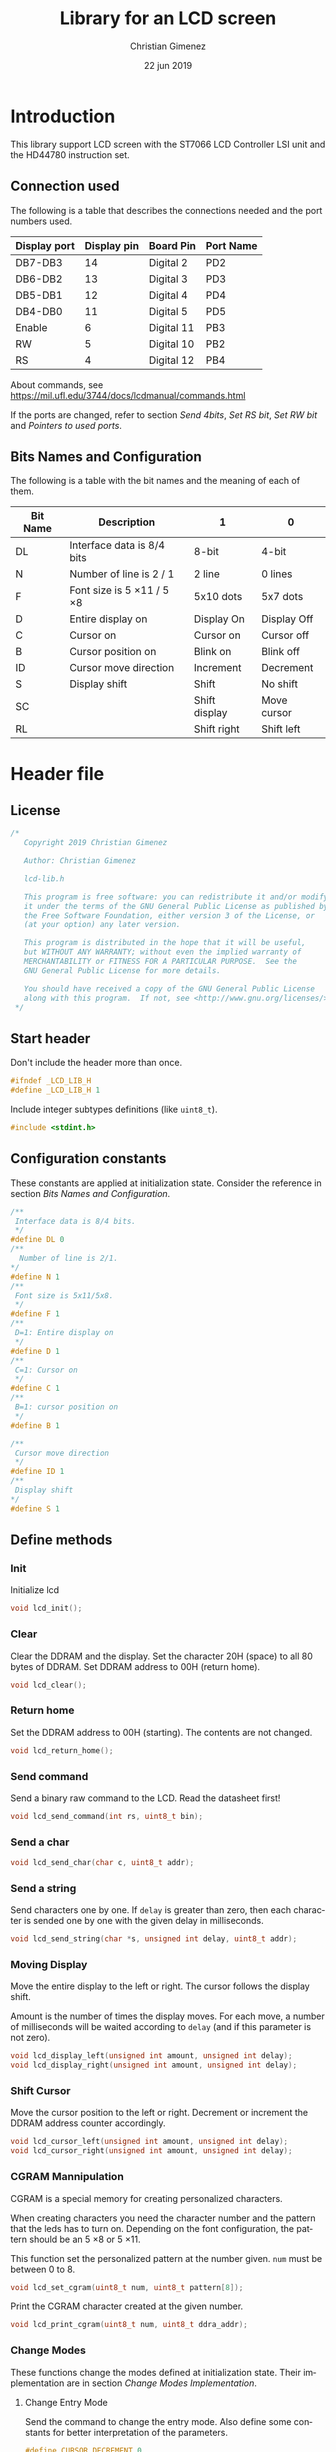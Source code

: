 
* Introduction
This library support LCD screen with the ST7066 LCD Controller LSI unit and the HD44780 instruction set.

** Connection used 
The following is a table that describes the connections needed and the port numbers used.

|--------------+-------------+------------+-----------|
| Display port | Display pin | Board Pin  | Port Name |
|--------------+-------------+------------+-----------|
| DB7-DB3      |          14 | Digital 2  | PD2       |
| DB6-DB2      |          13 | Digital 3  | PD3       |
| DB5-DB1      |          12 | Digital 4  | PD4       |
| DB4-DB0      |          11 | Digital 5  | PD5       |
|--------------+-------------+------------+-----------|
| Enable       |           6 | Digital 11 | PB3       |
| RW           |           5 | Digital 10 | PB2       |
| RS           |           4 | Digital 12 | PB4       |
|--------------+-------------+------------+-----------|

About commands, see https://mil.ufl.edu/3744/docs/lcdmanual/commands.html

If the ports are changed, refer to section [[*Send 4bits][Send 4bits]], [[*Set RS bit][Set RS bit]], [[*Set RW bit][Set RW bit]] and [[*Pointers to used ports][Pointers to used ports]].

** Bits Names and Configuration
The following is a table with the bit names and the meaning of each of them.

|----------+-----------------------------+---------------+-------------|
| Bit Name | Description                 | 1             | 0           |
|----------+-----------------------------+---------------+-------------|
| DL       | Interface data is 8/4 bits  | 8-bit         | 4-bit       |
| N        | Number of line is 2 / 1     | 2 line        | 0 lines     |
| F        | Font size is 5 \times 11 / 5 \times 8 | 5x10 dots     | 5x7 dots    |
| D        | Entire display on           | Display  On   | Display Off |
| C        | Cursor on                   | Cursor on     | Cursor off  |
| B        | Cursor position on          | Blink on      | Blink off   |
| ID       | Cursor move direction       | Increment     | Decrement   |
| S        | Display shift               | Shift         | No shift    |
| SC       |                             | Shift display | Move cursor |
| RL       |                             | Shift right   | Shift left  |
|----------+-----------------------------+---------------+-------------|


* Header file
:PROPERTIES:
:header-args: :comments no :padline yes :tangle lcd-lib.h
:END:

** License
#+BEGIN_SRC c
/* 
   Copyright 2019 Christian Gimenez
   
   Author: Christian Gimenez   

   lcd-lib.h
   
   This program is free software: you can redistribute it and/or modify
   it under the terms of the GNU General Public License as published by
   the Free Software Foundation, either version 3 of the License, or
   (at your option) any later version.
   
   This program is distributed in the hope that it will be useful,
   but WITHOUT ANY WARRANTY; without even the implied warranty of
   MERCHANTABILITY or FITNESS FOR A PARTICULAR PURPOSE.  See the
   GNU General Public License for more details.
   
   You should have received a copy of the GNU General Public License
   along with this program.  If not, see <http://www.gnu.org/licenses/>.
 */
#+END_SRC


** Start header
Don't include the header more than once.

#+BEGIN_SRC c
#ifndef _LCD_LIB_H
#define _LCD_LIB_H 1
#+END_SRC

Include integer subtypes definitions (like ~uint8_t~).

#+BEGIN_SRC c
#include <stdint.h>
#+END_SRC

** Configuration constants
These constants are applied at initialization state. Consider the reference in section [[*Bits Names and Configuration][Bits Names and Configuration]].

#+BEGIN_SRC c
/**
 Interface data is 8/4 bits.
 */
#define DL 0
/** 
  Number of line is 2/1.
*/
#define N 1
/**
 Font size is 5x11/5x8.
 */
#define F 1
/**
 D=1: Entire display on
 */
#define D 1
/**
 C=1: Cursor on
 */
#define C 1
/**
 B=1: cursor position on
 */
#define B 1

/**
 Cursor move direction
 */
#define ID 1
/**
 Display shift
*/
#define S 1
#+END_SRC

** Define methods
*** Init
Initialize lcd
#+BEGIN_SRC c
void lcd_init();
#+END_SRC

*** Clear
Clear the DDRAM and the display. Set the character 20H (space) to all 80 bytes of DDRAM. Set DDRAM address to 00H (return home).

#+BEGIN_SRC c
void lcd_clear();
#+END_SRC

*** Return home
Set the DDRAM address to 00H (starting). The contents are not changed.

#+BEGIN_SRC c
void lcd_return_home();
#+END_SRC

*** Use DDRAM Address :noexport:
Set the given DDRAM address as the current one. The address is a 7-bit number, thus it must be between 0 and 127 (although the DDRAM has 80 bytes).

#+BEGIN_SRC c :tangle no
void lcd_ddram_addr(uint8_t addr);
#+END_SRC

*** Send command
Send a binary raw command to the LCD. Read the datasheet first!

#+BEGIN_SRC c
void lcd_send_command(int rs, uint8_t bin);
#+END_SRC

*** Send a char

#+BEGIN_SRC c
void lcd_send_char(char c, uint8_t addr);
#+END_SRC

*** Send a string
Send characters one by one. If ~delay~ is greater than zero, then each character is sended one by one with the given delay in milliseconds.

#+BEGIN_SRC c
void lcd_send_string(char *s, unsigned int delay, uint8_t addr);
#+END_SRC

*** Moving Display
Move the entire display to the left or right. The cursor follows the display shift.

Amount is the number of times the display moves. For each move, a number of milliseconds will be waited according to ~delay~ (and if this parameter is not zero).

#+BEGIN_SRC c
void lcd_display_left(unsigned int amount, unsigned int delay);
void lcd_display_right(unsigned int amount, unsigned int delay);
#+END_SRC

*** Shift Cursor
Move the cursor position to the left or right. Decrement or increment the DDRAM address counter accordingly. 

#+BEGIN_SRC c
void lcd_cursor_left(unsigned int amount, unsigned int delay);
void lcd_cursor_right(unsigned int amount, unsigned int delay);
#+END_SRC

*** CGRAM Mannipulation
CGRAM is a special memory for creating personalized characters.

When creating characters you need the character number and the pattern that the leds has to turn on. Depending on the font configuration, the pattern should be an 5 \times 8 or 5 \times 11.

This function set the personalized pattern at the number given. ~num~ must be between 0 to 8.

#+BEGIN_SRC c
void lcd_set_cgram(uint8_t num, uint8_t pattern[8]);
#+END_SRC

Print the CGRAM character created at the given number.
#+BEGIN_SRC c
void lcd_print_cgram(uint8_t num, uint8_t ddra_addr);
#+END_SRC

*** Change Modes
These functions change the modes defined at initialization state. Their implementation are in section [[*Change Modes Implementation][Change Modes Implementation]].

**** Change Entry Mode
Send the command to change the entry mode. Also define some constants for better interpretation of the parameters.

#+BEGIN_SRC c
#define CURSOR_DECREMENT 0
#define CURSOR_INCREMENT 1
#define SHIFT_ENABLE 1
#define SHIFT_STATIC 0
void lcd_entry_mode(uint8_t cursor, uint8_t shift);
#+END_SRC

**** Change Display Mode
Change the cursor or blinking mode. Also, the entire display can be turned on or off.

#+BEGIN_SRC c
#define DISPLAY_ON 1
#define DISPLAY_OFF 0
#define CURSOR_ON 1
#define CURSOR_OFF 0
#define BLINK_ON 1
#define BLINK_OFF 0
void lcd_display_mode(uint8_t display, uint8_t cursor, uint8_t blink);
#+END_SRC

**** Change Function Set
Change the font or number of lines. Function set command also can change the interface bit, but in this case this is ignored in order to maintain the four bits.

#+BEGIN_SRC c
#define N_DOUBLE_LINES 1
#define N_SINGLE_LINE 0
#define FONT_LARGE 1
#define FONT_SMALL 0
void lcd_function_set(uint8_t lines, uint8_t font);
#+END_SRC

** End header

#+BEGIN_SRC c
#endif // _LCD_LIB_H
#+END_SRC


* Body file
:PROPERTIES:
:header-args: :comments no :padline yes :tangle lcd-lib.c
:END:

** License
#+BEGIN_SRC c
/* 
   Copyright 2019 Christian Gimenez
   
   Author: Christian Gimenez   

   lcd-lib.c
   
   This program is free software: you can redistribute it and/or modify
   it under the terms of the GNU General Public License as published by
   the Free Software Foundation, either version 3 of the License, or
   (at your option) any later version.
   
   This program is distributed in the hope that it will be useful,
   but WITHOUT ANY WARRANTY; without even the implied warranty of
   MERCHANTABILITY or FITNESS FOR A PARTICULAR PURPOSE.  See the
   GNU General Public License for more details.
   
   You should have received a copy of the GNU General Public License
   along with this program.  If not, see <http://www.gnu.org/licenses/>.
 */
#+END_SRC

** Include headers

Include the lcd-lib header.

#+BEGIN_SRC c
#include "lcd-lib.h"
#+END_SRC


Include the IO AVR header. This makes available some constants with the same name as ATmega ports and registers.

#+BEGIN_SRC c
#include <avr/io.h>
#+END_SRC

** Macros
The following define some constants as macros for ~set_data_bits~.

#+BEGIN_SRC c
#define DUPPER 1
#define DLOWER 0
#+END_SRC

** Pointers to used ports
The B and D ports are needed. The following creates pointers for setting the port input or output configuration and data.

First, for the B ports.

#+BEGIN_SRC c
volatile uint8_t *ddrb = (uint8_t*) (0x24);
volatile uint8_t *portb = (uint8_t*) (0x25);
#+END_SRC

Now, for the D ports.

#+BEGIN_SRC c
volatile uint8_t *pind = (uint8_t*) (0x29);
volatile uint8_t *ddrd = (uint8_t*) (0x2a);
volatile uint8_t *portd = (uint8_t*) (0x2b);
#+END_SRC

** Auxiliary functions
*** A simple function for reversing bits
This reverse bits.

0b0100 \to 0b0010

#+BEGIN_SRC c
unsigned char reverse(unsigned char b) {
   b = (b & 0xF0) >> 4 | (b & 0x0F) << 4;
   b = (b & 0xCC) >> 2 | (b & 0x33) << 2;
   b = (b & 0xAA) >> 1 | (b & 0x55) << 1;
   return b;
}
#+END_SRC

*** Set E bit
#+BEGIN_SRC c
void e_on(){
  *portb |= (1<<PB3);
} // e_on

void e_off(){
  *portb &= 0b11110111;
} // e_off
#+END_SRC

*** Set RS bit
This function turns on the port that connects to the RS display input. It uses the port according to the section [[*Connection used][Connection used]].

#+BEGIN_SRC c
  void rs_on(){
    ,*portb |= (1<<PB4);
  } // rs_on
#+END_SRC

This one turns off the port.

#+BEGIN_SRC c
  void rs_off(){
    ,*portb &= 0b11101111;
  } // rs_off
#+END_SRC

*** Set RW bit
According to the port assignment defined at section [[*Connection used][Connection used]], this function turns on the port.

#+BEGIN_SRC c
  void rw_on(){
    *portb |= (1<<PB2); // Set PB2
  } // rw_on
#+END_SRC

And this turns off the port.

#+BEGIN_SRC c
void rw_off(){
  *portb &= 0b11111011; // Erase PB2 bit
}
#+END_SRC

*** Set RW RS and E mode
Set the ports modes corresponding to RW, RS and E display bits to output.
#+BEGIN_SRC c
void set_ersrw_mode(){
  *ddrb |= (1<<DDB2) | (1<<DDB3) | (1<<DDB4);
}
#+END_SRC

*** Set 4 bits of data
This function send 4 bits of data. See [[*Connection used][Connection used]] section. If ~use_left~ is 1 then use the 4 left bits. 

#+BEGIN_SRC c
void set_data_bits(uint8_t bits, uint8_t use_left){
#+END_SRC

First, reverse the bits. After this instruction, the left 4 bits is at the right.

| /        | < |   |   | > | < |   |   | > |
|----------+---+---+---+---+---+---+---+---|
| bits     | 7 | 6 | 5 | 4 | 3 | 2 | 1 | 0 |
|----------+---+---+---+---+---+---+---+---|
| reversed | 0 | 1 | 2 | 3 | 4 | 5 | 6 | 7 |
|----------+---+---+---+---+---+---+---+---|

#+BEGIN_SRC c
uint8_t binr = reverse(bits);
#+END_SRC

Set the port D bits. D7-4 is assingned from PD2-5 so a displacement must be done according to which four bits is going to be used..

| /            | <   |     |     |     |     |     |     | >   |
|--------------+-----+-----+-----+-----+-----+-----+-----+-----|
| Ports        | PD7 | PD6 | PD5 | PD4 | PD3 | PD2 | PD1 | PD0 |
| Display pins |     |     | DB4 | DB5 | DB6 | DB7 |     |     |
|--------------+-----+-----+-----+-----+-----+-----+-----+-----|
| Values       | 0   |   0 | 1   | 1   | 0   | 0   |   0 | 0   |
|--------------+-----+-----+-----+-----+-----+-----+-----+-----|

#+BEGIN_SRC c
  if (use_left == 1){
    ,*portd = 0b00111100 & (binr<<2);
   }else{
    ,*portd = 0b00111100 & (binr>>2);
   }
#+END_SRC

#+BEGIN_SRC c
} // send_data_bits
#+END_SRC

*** Get 4 bits of data
Get the data from the pins and return it at the first 4 bits.

The input is as follows.

| /            | < |   |     | >   | <   |     |   | > |
|--------------+---+---+-----+-----+-----+-----+---+---|
| Position     | 7 | 6 | 5   | 4   | 3   | 2   | 1 | 0 |
|--------------+---+---+-----+-----+-----+-----+---+---|
| Display pins |   |   | DB4 | DB5 | DB6 | DB7 |   |   |
|              |   |   | DB0 | DB1 | DB2 | DB3 |   |   |
|--------------+---+---+-----+-----+-----+-----+---+---|

The function returns the value according to this order.

| /            | < |   |   | > | <   |     |     | >   |
|--------------+---+---+---+---+-----+-----+-----+-----|
| Position     | 7 | 6 | 5 | 4 | 3   | 2   | 1   | 0   |
|--------------+---+---+---+---+-----+-----+-----+-----|
| Display pins |   |   |   |   | DB7 | DB6 | DB5 | DB4 |
|              |   |   |   |   | DB3 | DB2 | DB1 | DB0 |
|--------------+---+---+---+---+-----+-----+-----+-----|

#+BEGIN_SRC c
uint8_t get_data_bits(){
  uint8_t data = *pind;
  return (reverse(data) & 00111100) >> 2;
} // get_data_bits
#+END_SRC

*** Set 4 bits modes
Set the port mode for the pin as input (0) or output (1). The first four bits are considered only.

| /             | < |   |   | > | <   |     |     | >   |
|---------------+---+---+---+---+-----+-----+-----+-----|
| Position      | 7 | 6 | 5 | 4 | 3   | 2   | 1   | 0   |
|---------------+---+---+---+---+-----+-----+-----+-----|
| Display pins  |   |   |   |   | DB7 | DB6 | DB5 | DB4 |
|               |   |   |   |   | DB3 | DB2 | DB1 | DB0 |
|---------------+---+---+---+---+-----+-----+-----+-----|
| Port position |   |   |   |   | PD2 | PD3 | PD4 | PD5 |
|---------------+---+---+---+---+-----+-----+-----+-----|

#+BEGIN_SRC c
void set_data_mode(uint8_t bits){
  bits = reverse(bits) >> 2;
  bits = bits | (*ddrd & 11000011);
  *ddrd = bits;
} // set_data_mode
#+END_SRC

*** Wait functions

According to the LCD datasheet, it indicates that the display requires some waiting for each command.

Three different amount of minimum time is required: 40 milliseconds, 37 microseconds and 1.52 milliseconds.

The Arduino UNO board has a 16MHz clock. Then, 16000000 cicles per seconds means that $\frac{1000000000 ns}{16000000Hz} = 62.5 ns/cicle$. Each assembler instruction requires 62.5ns approximately. 


**** Wait 40 Milliseconds
To wait 40 milliseconds (40000000 nanoseconds), the ATmega328p requires $\frac{40000000ns}{62.5 ns/cicle} = 640000 cicles$.

The following function create at most 640000 operations.  

#+BEGIN_SRC c
void wait_40ms(){
  for (unsigned long i = 1; i < 640000; i++);
}
#+END_SRC

**** Wait 37 Microseconds
To wait 37 \mu{}seconds (37000 nanoseconds), the ATmega328p requires $\frac{37000ns}{62.5 ns/cicle} = 592 cicles$.

The following function ensure that at most 592 operations are executed.

#+BEGIN_SRC c
void wait_37us(){
  for (int i = 1; i < 592; i++);
}
#+END_SRC

**** Wait 1.52 Milliseconds
Repeating the same operation as before: 1.52 milliseconds (1520000 nanoseconds), $\frac{1520000ns}{62.5 ns/cicle} = 24320 cicles$.

Execute at most 24320 operations.

#+BEGIN_SRC c
void wait_1_52ms(){
  for (unsigned long i = 1; i < 24320; i++);
}
#+END_SRC

**** Wait milliseconds
$\frac{1000000ns}{62.5ns/cicle} = 16000 cicles$ are needed for waiting 1 millisecond.

#+BEGIN_SRC c
void wait_ms(unsigned long i){
#+END_SRC

#+BEGIN_SRC c
for (; i > 0; i--){
#+END_SRC

Considering three instruction for a ~for()~ sentence (add, assignation and comparison) $3 \times 62.5ns = 187.5ns$, then for $1000000ns/187.5ns = 5333.33$ repetitions.

In practice, considering that each repetition has 10 instructions leads to more accurate results (nearer to 1ms). $10 \times 62.5ns = 625ns$ and $1000000ns/625ns = 1600$ repetitions.

#+BEGIN_SRC c
for (unsigned int j = 0; j < 1600; j++);
#+END_SRC

#+BEGIN_SRC c
  } // for
} // wait_ms
#+END_SRC

**** Wait until BF
The BF bit is used for detecting when the LCD display is busy or not. It cannot be used at the first steps of the initialization (first and second initialization step).

The command for asking BF is the following.

|----+----+-----+-----+-----+-----+-----+-----+-----+-----|
| RS | RW | DB7 | DB6 | DB5 | DB4 | DB3 | DB2 | DB1 | DB0 |
|----+----+-----+-----+-----+-----+-----+-----+-----+-----|
|  0 |  1 | BF  | AC6 | AC5 | AC4 | AC3 | AC2 | AC1 | AC0 |
|----+----+-----+-----+-----+-----+-----+-----+-----+-----|

#+BEGIN_SRC c
void wait_bf(){
#+END_SRC

While the BF is marking as busy, repeat.

#+BEGIN_SRC c
  uint8_t busy = 1;
  while (busy == 1){
#+END_SRC

Using the RW (PB2) bit setted for reading (on), ask for the BF bit. RS (PB4) must be off.

#+BEGIN_SRC c
  rw_off(); rs_off(); e_off();
  rw_on();
  // *portb &= 0b11100011; // Erase PB2, PB3 and PB4
  // *portb |= (1<<PB2); // Set PB2
#+END_SRC

Set the PD2-PD5 (D7 to D4 in display pins) for input (receive information from LCD).
#+BEGIN_SRC c
set_data_mode(0b00000000);
// *ddrd &= 0b11000011;
#+END_SRC

Send the enable (E bit is PB3 port) directly.

#+BEGIN_SRC c
// *portb |= (1<<PB3);
e_on();
wait_37us();
e_off();
// *portb &= 0b11110111;
#+END_SRC

Read the BF (DB7 display port or PD2 board pin value).

#+BEGIN_SRC c
  busy = (get_data_bits() & 0b00001000) != 0;
#+END_SRC

Read again the lower four bits values, but ignore them.

#+BEGIN_SRC c
  e_on();
  wait_37us();
  e_off();
#+END_SRC


Restore D7 to D4 pins for output (send information to LCD).
#+BEGIN_SRC c
set_data_mode(0b00001111);
#+END_SRC


End while.
#+BEGIN_SRC c
} // while
#+END_SRC


Restore PD2-PD5 ports to output mode.
#+BEGIN_SRC c
set_data_mode(0b00001111);
// *ddrd |= 0b00111100;
#+END_SRC

Restore the RS, E and RW to zero value.
#+BEGIN_SRC c
rs_off(); e_off(); rw_off();
// *portb &= 0b11100011; // Erase PB2, PB3 and PB4
#+END_SRC

End function.

#+BEGIN_SRC c
} // wait_bf
#+END_SRC

*** Sending the Enable Signal
The following command tells the display that the data is ready to read. Each time the MPU send a command to the display, it must set the data at the D7-D4 (when using 4bit mode), RS and RW display's pins and then set the E pin on. When the display detects the falling edge of the E bit, the data is red and the command is executed.

For this reason, the PB3 bit (connected to the E pin at the display) must be turned on, wait for a little time, and the turned off. This creates the falling edge needed. 

#+BEGIN_SRC c
void send_enable(){
  // Enable when falling edge
  e_on();
  wait_37us();
  e_off();
  wait_37us();
} // send_enable
#+END_SRC

** The Initialization
The initialization process for a 4bit interface consist on the following steps. The bits are the following: RS, RW and DB7, DB6, DB5, DB5.

When two set of 6 bits appears, it means that the first is sended, the enable bit turned on and off, then the second set is sended turning on and off the enable bit at the end.

Also, consider the bits names used at the header.

1. Power on and wait 40ms (Vcc pin must have more that 4.5V).
2. Send the first function set command: 00 0011. Wait 37 \mu{}seconds.
3. Send the second function set command: 00 0010 and 00 NFXX. Wait 37 \mu{}seconds.
4. Send the same second function set command again. Wait 37 \mu{}seconds.
5. Send the display on/off command: 00 0000 and 00 1DCB. Wait 37 \mu{}seconds.
6. Send the display clear command: 00 0000 and 00 0001. Wait 1.52 milliseconds.
7. Send the entry mode set command: 00 0000 and 00 01(ID)S.

The display can be in three possible states:

- It is in the 8bit mode waiting for new commands.
- It is in the 4bit mode waiting for new commands (waiting for the first 4bits).
- It is in the 4bit mode, in the middle of the 4 second bits.

Whenever it is in each of these states, to reset the display it must receive the first three function set commands: 


*** First Function Set Command
This set the display at the 8bit interface mode. Sends the first ~0b0011_xxxx~ bits.

|-----+-----+-----+-----+-----+-----+-----+-----|
| DB7 | DB6 | DB5 | DB4 | DB3 | DB2 | DB1 | DB0 |
|-----+-----+-----+-----+-----+-----+-----+-----|
|   0 |   0 | 1   | 1   | X   | X   |   X |   X |
|-----+-----+-----+-----+-----+-----+-----+-----|

#+BEGIN_SRC c
void send_function_set1(){
#+END_SRC

Send the upper four bits.

#+BEGIN_SRC c
  set_data_bits(0b00110000, DUPPER);
  send_enable();
#+END_SRC

#+BEGIN_SRC c
} // send_function_set1
#+END_SRC

*** Second Function Set Command
The second function set commands the display to:

- use one or two lines (N bit) and
- the font size (F bit).

#+BEGIN_SRC c
void send_function_set2(){
#+END_SRC

The following send two sets of 4 bits. The first set is:

|-----+-----+-----+-----+-----+-----+-----+-----|
| DB7 | DB6 | DB5 | DB4 | DB3 | DB2 | DB1 | DB0 |
|-----+-----+-----+-----+-----+-----+-----+-----|
| 0   | 0   | 1   | 0   | X   | X   | X   | X   |
| N   | F   | X   | X   | X   | X   | X   | X   |
|-----+-----+-----+-----+-----+-----+-----+-----|

#+BEGIN_SRC c
  set_data_bits(0b00100000, DUPPER);
  send_enable();
#+END_SRC


The second set defines the F and N bits.

#+BEGIN_SRC c
  set_data_bits(0b00000000 | (N<<7) | (F<<6), DUPPER);
  send_enable();  
} // send_function_set2
#+END_SRC

*** Third Function Set Command
Is the same as the last. This is an alias to the last function.

#+BEGIN_SRC c
  void send_function_set3(){
    send_function_set2();
  } // send_function_set3
#+END_SRC

*** Display On or Off Function
This function determines three configurations:

- If the entire display is on (D bit)
- If the cursor is on (C bit)
- If the cursor position is on (B bit)

For this, the command ~0b0000_1DCB~ must be sended

Now it is possible to use the BF command, and for this reason the ~lcd_send_command~ introduced at the [[*Send Raw Command function][Send Raw Command function]] section can be used.

#+BEGIN_SRC c
void send_display_onoff(){
  lcd_send_command(0, 0b00001000 | (D<<2) | (C<<1) | (B<<0));
}
#+END_SRC

*** Display Clear Command 
The clear display command is the following: ~0b0000_0001~. After that, the MPU must wait 1.52ms. It is possible to use the ~lcd_clear~ function introduced at section [[*Clear display function][Clear display function]].

#+BEGIN_SRC c
void send_display_clear(){
  lcd_clear();
} // send_display_clear
#+END_SRC

*** Entry Mode Set Command
The entry mode set command determines:

- the cursor direction (ID bit) and
- the display shift (S bit).

The command is ~0b0000_01(ID)S~.

#+BEGIN_SRC c
void send_entry_modeset(){
  lcd_send_command(0, 0b00000100 | (ID<<1) | (S<<0));
} // send_entry_modeset
#+END_SRC

*** Init function
This functions send all the function set commands in the order described before. 

#+BEGIN_SRC c
void lcd_init(){
#+END_SRC

Before sending the commands, set the arduino D ports mode as output and zero them.

#+BEGIN_SRC c
  set_data_mode(0b00001111);
  set_data_bits(0b00000000, 0);
  // *ddrd |= (1<<DDD5) | (1<<DDD4) | (1<<DDD3) | (1<<DDD2);
  // *portd = 0b00000000;
#+END_SRC

Same for B ports. But only for DDB2, DDB3 and DDB4 ports.

#+BEGIN_SRC c
  set_ersrw_mode();
  e_off(); rs_off(); rw_off();
  // *ddrb |= (1<<DDB2) | (1<<DDB3) | (1<<DDB4);
  // *portb = 0b00000000;
#+END_SRC

Follow the initialization process. First, wait 40 milliseconds.

#+BEGIN_SRC c
  wait_40ms();
#+END_SRC

Second, send the first function set and wait.

#+BEGIN_SRC c
  send_function_set1();
  wait_37us();
#+END_SRC

Third, send the second and third function set.

#+BEGIN_SRC c
  send_function_set2();
  wait_37us();

  send_function_set3();
  wait_37us();
#+END_SRC

Send the display on/off function set.

#+BEGIN_SRC c
  send_display_onoff();
  wait_37us();
#+END_SRC

Then, clear the display and wait longer.

#+BEGIN_SRC c
  send_display_clear();
  wait_1_52ms();
#+END_SRC

Finally, send the entry mode set.

#+BEGIN_SRC c
  send_entry_modeset();
#+END_SRC

End the init process.

#+BEGIN_SRC c
} // lcd_init
#+END_SRC

** Set DDRAM Address function
#+BEGIN_SRC c
  void lcd_ddram_addr(uint8_t addr){
    lcd_send_command(0, 0b10000000 | addr);
    wait_bf();
  }
#+END_SRC

** Send character function
#+BEGIN_SRC c
void lcd_send_char(char c, uint8_t addr){
#+END_SRC

The table of the characters in the datasheet indicates that the number of the characters are the same as the ASCII code. Thus, no need for any conversion.

Before anything, wait until LCD is not busy.

#+BEGIN_SRC c
wait_bf();
#+END_SRC

Set the address.

#+BEGIN_SRC c
if (addr < 80){
  lcd_ddram_addr(addr);
}
#+END_SRC


Set the RS to 1 for setting the RAM.

#+BEGIN_SRC c
rs_on();
#+END_SRC

Set the upper four bits of data and send it.

#+BEGIN_SRC c
set_data_bits(c, 1);
send_enable();
#+END_SRC

Set the lower four bits of data and send it.

#+BEGIN_SRC c
set_data_bits(c, 0);
send_enable();
#+END_SRC

Restore RS at zero, just in case.

#+BEGIN_SRC c
rs_off();
#+END_SRC

Wait until LCD is not busy.

#+BEGIN_SRC c
wait_bf();
#+END_SRC

#+BEGIN_SRC c
}
#+END_SRC

** Send Raw Command function
This function send 8 bits of data along with the RS bit.

#+BEGIN_SRC c
void lcd_send_command(int rs, uint8_t bin){
#+END_SRC

Before sending the data, set the RS bit.

#+BEGIN_SRC c
  if (rs == 1) {
    rs_on();
   }else{
    rs_off();
   }
#+END_SRC

Send the upper four bits of data.

#+BEGIN_SRC c
set_data_bits(bin, 1);
send_enable();
#+END_SRC

Send the lower four bits of data.

#+BEGIN_SRC c
set_data_bits(bin, 0);
send_enable();
#+END_SRC

Reset the port b.

#+BEGIN_SRC c
rs_off();
#+END_SRC

Wait until LCD is not busy.

#+BEGIN_SRC c
wait_bf();
#+END_SRC

#+BEGIN_SRC c
}
#+END_SRC

** Clear display function
This command clear the memory and the screen.

The command is ~0b0000_0001~ with RS and RW setted to zero. After sending the command, the MPU must wait at least 1.52ms before sending another instruction. 

In this case, the function will wait for the BF bit instead of 1.52ms.

#+BEGIN_SRC c
  void lcd_clear(){
    lcd_send_command(0, 0b00000001);
    wait_1_52ms();
    wait_bf();
  }
#+END_SRC

** Return home function
#+BEGIN_SRC c
  void lcd_return_home(){
    lcd_send_command(0, 0b00000010);
    wait_bf();
  }
#+END_SRC

** Send string function

#+BEGIN_SRC c
void lcd_send_string(char *s, unsigned int delay, uint8_t addr){
#+END_SRC

Set the address.

#+BEGIN_SRC c
if (addr < 80){
  lcd_ddram_addr(addr);
}
#+END_SRC

For each character, until the ~\0~ character, send them one by one.

#+BEGIN_SRC c
  uint8_t i = 0;
  while (s[i] != '\0'){
    lcd_send_char(s[i], 255);
    if (delay > 0){
      wait_ms(delay);
    }
    i++;
   }
#+END_SRC

#+BEGIN_SRC c
} // lcd_send_string
#+END_SRC

** Move display or cursor functions
The following functions send the Cursor or Display Shift instruction. It has the following format.

|----+----+-----+-----+-----+-----+-----+-----+-----+-----|
| RS | RW | DB7 | DB6 | DB5 | DB4 | DB3 | DB2 | DB1 | DB0 |
|----+----+-----+-----+-----+-----+-----+-----+-----+-----|
|  0 |  0 |   0 |   0 |   0 |   0 | SC  | RL  | x   | x   |
|----+----+-----+-----+-----+-----+-----+-----+-----+-----|

According to https://mil.ufl.edu/3744/docs/lcdmanual/commands.html, the following table applies.

|----+----+----------------------------------------|
| SC | RL | Description                            |
|----+----+----------------------------------------|
|  0 |  0 | Shift the cursor to the left           |
|  0 |  1 | Shift the cursor to the right          |
|  1 |  0 | Shifts the entire display to the left  |
|  1 |  1 | Shifts the entire display to the right |
|----+----+----------------------------------------|

When SC is zero, the DDRAM address counter decrement (left) or increment (right) accordingly.

*** Move Display
#+BEGIN_SRC c
  void lcd_display_left(unsigned int amount, unsigned int delay){
    for (;amount > 0; amount --){
      lcd_send_command(0, 0b00011000);
      if (delay > 0){
        wait_ms(delay);
      }
    }
  }
#+END_SRC

#+BEGIN_SRC c
  void lcd_display_right(unsigned int amount, unsigned int delay){
    for (;amount > 0; amount --){
      lcd_send_command(0, 0b00011100);
      if (delay > 0){
        wait_ms(delay);
      }
    }
  }
#+END_SRC

*** Move Cursor

#+BEGIN_SRC c
void lcd_cursor_left(unsigned int amount, unsigned int delay){
   for (;amount > 0; amount --){
      lcd_send_command(0, 0b00010000);
      if (delay > 0){
        wait_ms(delay);
      }
    } 
}
void lcd_cursor_right(unsigned int amount, unsigned int delay){
   for (;amount > 0; amount --){
      lcd_send_command(0, 0b00010100);
      if (delay > 0){
        wait_ms(delay);
      }
    } 
}
#+END_SRC

** CGRAM Mannipulation
The CGRAM memory can be setted with the following command.

|----+----+-----+-----+-----+-----+-----+-----+-----+-----|
| RS | RW | DB7 | DB6 | DB5 | DB4 | DB3 | DB2 | DB1 | DB0 |
|----+----+-----+-----+-----+-----+-----+-----+-----+-----|
|  0 |  0 |   0 |   1 | AC5 | AC4 | AC3 | AC2 | AC1 | AC0 |
|----+----+-----+-----+-----+-----+-----+-----+-----+-----|

The AC5-0 memory defines which character is defined. Up to 8 characters can be defined. Each of them has 8 rows which corresponds to each byte of memory address.

|--------------+------------------|
| AC Addresses | Character Number |
|--------------+------------------|
| 0x00-0x07    |                0 |
| 0x08-0x0f    |                1 |
| 0x10-0x17    |                2 |
| 0x18-0x1f    |                3 |
| 0x20-0x27    |                4 |
| 0x28-0x2f    |                5 |
| 0x30-0x37    |                6 |
| 0x38-0x3f    |                7 |
|--------------+------------------|

*** Set e CGRAM Address
This function tells the display to use the following CGRAM address. It sends the command 0b01AAAAAA. ~addr~ must be between 0x00 and 0x3f.

#+BEGIN_SRC c
void cgram_addr(uint8_t addr){
  if (addr <= 0x3f){
    lcd_send_command(0, 0b01000000 | addr);
  }
}
#+END_SRC


*** Set a CGRAM character
The following command allows to create a new character pattern.

#+BEGIN_SRC c
void lcd_set_cgram(uint8_t num, uint8_t pattern[8]){
#+END_SRC

Send the CGRAM address. This tells the display that it will receive CGRAM data instead of DDRAM one.

#+BEGIN_SRC c
cgram_addr(num*0x08);
#+END_SRC

Now, send the CGRAM data.

#+BEGIN_SRC c
for (uint8_t i = 0; i < 8; i++){
  lcd_send_command(1, pattern[i]);
}
#+END_SRC

#+BEGIN_SRC c
} // lcd_set_cgram
#+END_SRC

*** Print a CGRAM Character
Prints the CGRAM character in the DDRAM.

#+BEGIN_SRC c
void lcd_print_cgram(uint8_t num, uint8_t ddram_addr){
  lcd_send_char(num, ddram_addr);
}
#+END_SRC

** Change Modes Implementation
The following functions change the modes of the LCD display. They can change the cursor, display or the way the cursor increments or decrements.

*** Change Entry Mode
The entry mode command has the following format.

|----+----+-----+-----+-----+-----+-----+-----+-----+-----|
| RS | RW | DB7 | DB6 | DB5 | DB4 | DB3 | DB2 | DB1 | DB0 |
|----+----+-----+-----+-----+-----+-----+-----+-----+-----|
|  0 |  0 |   0 |   0 |   0 |   0 |   0 |   1 | ID  | S   |
|----+----+-----+-----+-----+-----+-----+-----+-----+-----|

Where ID is the increment of the cursor and S is the shift of the screen when each entry is made.

In this function, the ~cursor~ and ~shift~ parameters are checked when they have a value different than 0 or 1.

#+BEGIN_SRC c
void lcd_entry_mode(uint8_t cursor, uint8_t shift){
  if (cursor > 0){
    cursor = 1;
  }
  if (shift > 0){
    shift = 1;
  }
  lcd_send_command(0, 0b00000100 | (cursor<<1) | (shift<<0));
}
#+END_SRC

*** Change Display Mode
The cursor mode command is the following.

|----+----+-----+-----+-----+-----+-----+-----+-----+-----|
| RS | RW | DB7 | DB6 | DB5 | DB4 | DB3 | DB2 | DB1 | DB0 |
|----+----+-----+-----+-----+-----+-----+-----+-----+-----|
|  0 |  0 |   0 |   0 |   0 |   0 |   1 | D   | C   | B   |
|----+----+-----+-----+-----+-----+-----+-----+-----+-----|

Where D is the display, C is the cursor and B is the blinking. 

This function checks if the parameters have 1 or 0 values.

#+BEGIN_SRC c
  void lcd_display_mode(uint8_t display, uint8_t cursor, uint8_t blink){
    if (display > 0){ display = 1; }
    if (cursor > 0){ cursor = 1; }
    if (blink > 0){ blink = 1; }
    lcd_send_command(0, 0b00001000 
                     | (display<<2)
                     | (cursor<<1)
                     | (blink<<0));
  }
#+END_SRC

*** Change Function Set
The function set command is the following.

|----+----+-----+-----+-----+-----+-----+-----+-----+-----|
| RS | RW | DB7 | DB6 | DB5 | DB4 | DB3 | DB2 | DB1 | DB0 |
|----+----+-----+-----+-----+-----+-----+-----+-----+-----|
|  0 |  0 |   0 |   0 |   1 | DL  | N   | F   | X   | X   |
|----+----+-----+-----+-----+-----+-----+-----+-----+-----|

Where DL, N and F are the interface data, the number of lines and the font size respectively. X can be any value.

#+BEGIN_SRC c
void lcd_function_set(uint8_t lines, uint8_t font){
  if (lines > 0){ lines = 1; }
  if (font > 0){ font = 1; }
  lcd_send_command(0, 0b00100000 | (lines<<3) | (font<<2));
}
#+END_SRC

* Test file
:PROPERTIES:
:header-args: :comments no :padline yes :mkdirp t :tangle tests/lcd/lcd-send.c
:END:

Include the LCD library. Ensure that the ~-IPATH-TO-THE-LCD-HEADER~ parameter is provided to the GCC file. 

#+BEGIN_SRC c
#include "lcd-lib.h"
#+END_SRC

A simple function for wating a little.

#+BEGIN_SRC c
void wait(){
  for (long i = 1; i < 100000; i++);
}
#+END_SRC

Start main function.

#+BEGIN_SRC c
void main(){
#+END_SRC

** Initialization
Initialize the LCD.

#+BEGIN_SRC c
lcd_init();
#+END_SRC

Repeat forever.

#+BEGIN_SRC c
 while (1) {
#+END_SRC

** Write Something
First clear the LCD. Second write with ~lcd_send_char()~. Third, write something with ~lcd_send_string()~. See section [[*Send a char][Send a char]] and [[*Send a string][Send a string]] for documentation of these functions.

#+BEGIN_SRC c
lcd_clear();
lcd_entry_mode(CURSOR_INCREMENT, SHIFT_STATIC);
#+END_SRC

Send hello.

#+BEGIN_SRC c
   lcd_send_char('h', 0);
   wait();
   lcd_send_char('e', 1);
   wait();
   lcd_send_char('l', 2);
   wait();
   lcd_send_char('l', 3);
   wait();
   lcd_send_char('o', 4);
   wait();
#+END_SRC

Start at the 40 DDRAM address. Send world.

#+BEGIN_SRC c 
  lcd_send_string("world", 50, 40);
  wait();
  wait();
#+END_SRC

** CGRAM Test
Create a character and set it to the zero position.

#+BEGIN_SRC c
 uint8_t char0[] = {
		  0b00000100,
		  0b00001110,
		  0b00011111,
		  0b00000100,
		  0b00011111,
		  0b00001110,
		  0b00000100,
		  0b00000000	  
 };
 lcd_set_cgram(0, char0);
#+END_SRC

Print it.

#+BEGIN_SRC c
lcd_print_cgram(0, 255);
#+END_SRC

** Test movement
Move the cursor left and right.

#+BEGIN_SRC c
lcd_cursor_left(80, 50);
lcd_cursor_right(80, 50);
#+END_SRC

Move the display left and right.

#+BEGIN_SRC c
lcd_display_left(40, 50);
lcd_display_right(40, 50);
#+END_SRC

Return home.

#+BEGIN_SRC c
lcd_return_home();
wait();
#+END_SRC

** Test All Modes

*** Function set mode
Change through different function set.

#+BEGIN_SRC c
lcd_function_set(N_DOUBLE_LINES, FONT_SMALL);
wait();
lcd_function_set(N_SINGLE_LINE, FONT_SMALL);
wait();
lcd_function_set(N_DOUBLE_LINES, FONT_LARGE);
wait();
lcd_function_set(N_SINGLE_LINE, FONT_LARGE);
wait();
#+END_SRC

*** Display mode
Change through different display modes.

#+BEGIN_SRC c
   lcd_display_mode(DISPLAY_ON, CURSOR_ON, BLINK_OFF);
   wait();
   lcd_display_mode(DISPLAY_OFF, CURSOR_ON, BLINK_OFF);
   wait();
   lcd_display_mode(DISPLAY_ON, CURSOR_ON, BLINK_OFF);
   wait();
   lcd_display_mode(DISPLAY_ON, CURSOR_OFF, BLINK_OFF);
   wait();
   lcd_display_mode(DISPLAY_ON, CURSOR_ON, BLINK_ON);
   wait();
   lcd_display_mode(DISPLAY_ON, CURSOR_ON, BLINK_OFF);
   wait();
#+END_SRC

*** Entry Mode
Change through different display modes.

#+BEGIN_SRC c
  lcd_clear();
  lcd_entry_mode(CURSOR_DECREMENT, SHIFT_STATIC);
  lcd_send_string("Cursor Decrement", 0, 50);
  lcd_send_string("Shift Static", 40, 50);
  wait();
  lcd_clear();
  lcd_entry_mode(CURSOR_INCREMENT, SHIFT_STATIC);
  lcd_send_string("Cursor Increment", 0, 50);
  lcd_send_string("Shift Static", 40, 50);
  wait();
  lcd_clear();
  lcd_entry_mode(CURSOR_DECREMENT, SHIFT_ENABLE);
  lcd_send_string("Cursor Decrement", 0, 50);
  lcd_send_string("Shift Enable", 40, 50);
  wait();
  lcd_clear();
  lcd_entry_mode(CURSOR_INCREMENT, SHIFT_ENABLE);
  lcd_send_string("Cursor Increment", 0, 50);
  lcd_send_string("Shift Enable", 40, 50);
  wait();
#+END_SRC

** End function
#+BEGIN_SRC c
} // while
#+END_SRC

End main function.

#+BEGIN_SRC c
} //main
#+END_SRC




* Meta     :noexport:

  # ----------------------------------------------------------------------
  #+TITLE:  Library for an LCD screen
  #+AUTHOR: Christian Gimenez
  #+DATE:   22 jun 2019
  #+EMAIL:
  #+DESCRIPTION: 
  #+KEYWORDS: 

  #+STARTUP: inlineimages hidestars content hideblocks entitiespretty indent fninline latexpreview
  #+TODO: TODO(t!) CURRENT(c!) PAUSED(p!) | DONE(d!) CANCELED(C!@)
  #+OPTIONS:   H:3 num:t toc:t \n:nil @:t ::t |:t ^:{} -:t f:t *:t <:t
  #+OPTIONS:   TeX:t LaTeX:t skip:nil d:nil todo:t pri:nil tags:not-in-toc tex:imagemagick
  #+LINK_UP:   
  #+LINK_HOME: 
  #+XSLT:

  # -- HTML Export
  #+INFOJS_OPT: view:info toc:t ftoc:t ltoc:t mouse:underline buttons:t path:libs/org-info.js
  #+EXPORT_SELECT_TAGS: export
  #+EXPORT_EXCLUDE_TAGS: noexport
  #+HTML_LINK_UP: ../../index.html
  #+HTML_LINK_HOME: ../../index.html

  # -- For ox-twbs or HTML Export
  #+HTML_HEAD: <link href="../../libs/bootstrap.min.css" rel="stylesheet">
  #+HTML_HEAD: <script src="../../libs/jquery.min.js"></script> 
  #+HTML_HEAD: <script src="../../libs/bootstrap.min.js"></script>
  #+LANGUAGE: en

  # Local Variables:
  # org-hide-emphasis-markers: t
  # org-use-sub-superscripts: "{}"
  # fill-column: 80
  # visual-line-fringe-indicators: t
  # ispell-local-dictionary: "british"
  # End:
